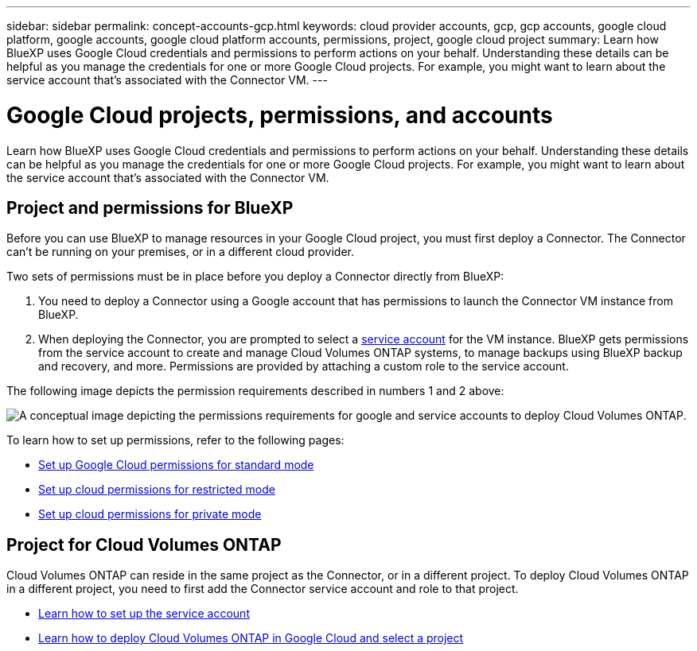---
sidebar: sidebar
permalink: concept-accounts-gcp.html
keywords: cloud provider accounts, gcp, gcp accounts, google cloud platform, google accounts, google cloud platform accounts, permissions, project, google cloud project
summary: Learn how BlueXP uses Google Cloud credentials and permissions to perform actions on your behalf. Understanding these details can be helpful as you manage the credentials for one or more Google Cloud projects. For example, you might want to learn about the service account that's associated with the Connector VM.
---

= Google Cloud projects, permissions, and accounts
:hardbreaks:
:nofooter:
:icons: font
:linkattrs:
:imagesdir: ./media/

[.lead]
Learn how BlueXP uses Google Cloud credentials and permissions to perform actions on your behalf. Understanding these details can be helpful as you manage the credentials for one or more Google Cloud projects. For example, you might want to learn about the service account that's associated with the Connector VM.

== Project and permissions for BlueXP

Before you can use BlueXP to manage resources in your Google Cloud project, you must first deploy a Connector. The Connector can't be running on your premises, or in a different cloud provider.

Two sets of permissions must be in place before you deploy a Connector directly from BlueXP:

. You need to deploy a Connector using a Google account that has permissions to launch the Connector VM instance from BlueXP.

. When deploying the Connector, you are prompted to select a https://cloud.google.com/iam/docs/service-accounts[service account^] for the VM instance. BlueXP gets permissions from the service account to create and manage Cloud Volumes ONTAP systems, to manage backups using BlueXP backup and recovery, and more. Permissions are provided by attaching a custom role to the service account.

The following image depicts the permission requirements described in numbers 1 and 2 above:

image:diagram_permissions_gcp.png[A conceptual image depicting the permissions requirements for google and service accounts to deploy Cloud Volumes ONTAP.]

To learn how to set up permissions, refer to the following pages:

* link:task-set-up-permissions-google.html[Set up Google Cloud permissions for standard mode]
* link:task-prepare-restricted-mode.html#prepare-cloud-permissions[Set up cloud permissions for restricted mode]
* link:task-prepare-private-mode.html#prepare-cloud-permissions[Set up cloud permissions for private mode]

== Project for Cloud Volumes ONTAP

Cloud Volumes ONTAP can reside in the same project as the Connector, or in a different project. To deploy Cloud Volumes ONTAP in a different project, you need to first add the Connector service account and role to that project.

* link:task-set-up-permissions-google.html[Learn how to set up the service account]
* https://docs.netapp.com/us-en/bluexp-cloud-volumes-ontap/task-deploying-gcp.html[Learn how to deploy Cloud Volumes ONTAP in Google Cloud and select a project^]
